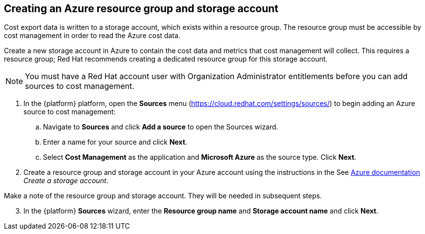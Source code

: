 // Module included in the following assemblies:
// assembly_adding_azure_sources.adoc
:_module-type: PROCEDURE
:experimental:

[id="creating-an-azure-storage-account_{context}"]
== Creating an Azure resource group and storage account

[role="_abstract"]
Cost export data is written to a storage account, which exists within a resource group. The resource group must be accessible by cost management in order to read the Azure cost data.

Create a new storage account in Azure to contain the cost data and metrics that cost management will collect. This requires a resource group; Red Hat recommends creating a dedicated resource group for this storage account.

[NOTE]
====
You must have a Red Hat account user with Organization Administrator entitlements before you can add sources to cost management.
====

. In the {platform} platform, open the *Sources* menu (https://cloud.redhat.com/settings/sources/) to begin adding an Azure source to cost management:
.. Navigate to *Sources* and click *Add a source* to open the Sources wizard.
.. Enter a name for your source and click *Next*.
.. Select *Cost Management* as the application and *Microsoft Azure* as the source type. Click *Next*.
. Create a resource group and storage account in your Azure account using the instructions in the See link:https://docs.microsoft.com/en-us/azure/storage/common/storage-quickstart-create-account?tabs=azure-portal[Azure documentation] _Create a storage account_.
+
//Still need this note?
[IMPORTANT]
====
Make a note of the resource group and storage account. They will be needed in subsequent steps.
====
[start=3]
. In the {platform} *Sources* wizard, enter the *Resource group name* and *Storage account name* and click *Next*.
